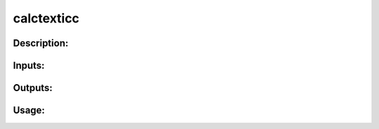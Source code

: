 calctexticc
-----------

Description:
^^^^^^^^^^^^

Inputs:
^^^^^^^

Outputs:
^^^^^^^^

Usage:
^^^^^^

.. argparse::
   :ref: rapidtide.workflows.calctexticc._get_parser
   :prog: calctexticc
   :func: _get_parser

   Debugging options : @skip
      skip debugging options


